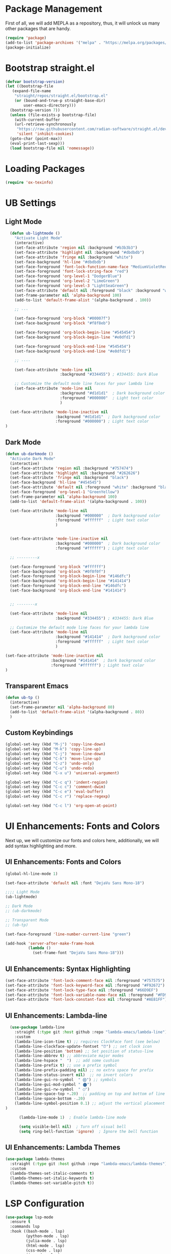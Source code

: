 #+PROPERTY: header-args:emacs-lisp :tangle init.el

* Package Management
First of all, we will add MEPLA as a repository, thus, it will unlock us many other packages that are handy.
#+begin_src emacs-lisp
(require 'package)
(add-to-list 'package-archives '("melpa" . "https://melpa.org/packages/") t)
(package-initialize)
#+end_src

* Bootstrap straight.el
#+begin_src emacs-lisp
  (defvar bootstrap-version)
  (let ((bootstrap-file
	 (expand-file-name
	  "straight/repos/straight.el/bootstrap.el"
	  (or (bound-and-true-p straight-base-dir)
	      user-emacs-directory)))
	(bootstrap-version 7))
    (unless (file-exists-p bootstrap-file)
      (with-current-buffer
	  (url-retrieve-synchronously
	   "https://raw.githubusercontent.com/radian-software/straight.el/develop/install.el"
	   'silent 'inhibit-cookies)
	(goto-char (point-max))
	(eval-print-last-sexp)))
    (load bootstrap-file nil 'nomessage))
#+end_src

* Loading Packages
#+begin_src emacs-lisp
  (require 'ox-texinfo)
#+end_src

* UB Settings
** Light Mode
#+begin_src emacs-lisp
  (defun ub-lightmode ()
    "Activate Light Mode"
    (interactive)
    (set-face-attribute 'region nil :background "#b3b3b3")
    (set-face-attribute 'highlight nil :background "#dbdbdb")
    (set-face-attribute 'fringe nil :background "white")
    (set-face-background 'hl-line "#dbdbdb")
    (set-face-foreground 'font-lock-function-name-face "MediumVioletRed")
    (set-face-foreground 'font-lock-string-face "red")
    (set-face-foreground 'org-level-1 "DodgerBlue")
    (set-face-foreground 'org-level-2 "LimeGreen")
    (set-face-foreground 'org-level-3 "LightSeaGreen")
    (set-face-attribute 'default nil :foreground "black" :background "white")
    (set-frame-parameter nil 'alpha-background 100)
    (add-to-list 'default-frame-alist '(alpha-background . 100))

    ;; ---

    (set-face-foreground 'org-block "#00007f")
    (set-face-background 'org-block "#f8f8eb")

    (set-face-foreground 'org-block-begin-line "#545454")
    (set-face-background 'org-block-begin-line "#e0dfd1")

    (set-face-foreground 'org-block-end-line "#545454")
    (set-face-background 'org-block-end-line "#e0dfd1")
    
    ;; ----

    (set-face-attribute 'mode-line nil
                        :background "#334455") ; #334455: Dark Blue

    ;; Customize the default mode line faces for your lambda line
    (set-face-attribute 'mode-line nil
                        :background "#d1d1d1"  ; Dark background color
                        :foreground "#000000"  ; Light text color
                        )

  (set-face-attribute 'mode-line-inactive nil
                      :background "#d1d1d1"  ; Dark background color
                      :foreground "#000000") ; Light text color
)
#+end_src
** Dark Mode
#+begin_src emacs-lisp
  (defun ub-darkmode ()
    "Activate Dark Mode"
    (interactive)
    (set-face-attribute 'region nil :background "#757474")
    (set-face-attribute 'highlight nil :background "#262626")
    (set-face-attribute 'fringe nil :background "black")
    (set-face-background 'hl-line "#454545")
    (set-face-attribute 'default nil :foreground "white" :background "black")
    (set-face-foreground 'org-level-1 "GreenYellow")
    (set-frame-parameter nil 'alpha-background 100)
    (add-to-list 'default-frame-alist '(alpha-background . 100))

    (set-face-attribute 'mode-line nil
                        :background "#000000"  ; Dark background color
                        :foreground "#ffffff"  ; Light text color
                        )


    (set-face-attribute 'mode-line-inactive nil
                        :background "#000000"  ; Dark background color
                        :foreground "#ffffff") ; Light text color

    ;; ---------x

    (set-face-foreground 'org-block "#ffffff")
    (set-face-background 'org-block "#0f0f0f")
    (set-face-foreground 'org-block-begin-line "#146dfc")
    (set-face-background 'org-block-begin-line "#141414")
    (set-face-foreground 'org-block-end-line "#146dfc")
    (set-face-background 'org-block-end-line "#141414")


    ;; --------x

    (set-face-attribute 'mode-line nil
                        :background "#334455") ; #334455: Dark Blue

    ;; Customize the default mode line faces for your lambda line
    (set-face-attribute 'mode-line nil
                        :background "#141414"  ; Dark background color
                        :foreground "#ffffff"  ; Light text color
                        )

  (set-face-attribute 'mode-line-inactive nil
                      :background "#141414"  ; Dark background color
                      :foreground "#ffffff") ; Light text color
  )
#+end_src

** Transparent Emacs
#+begin_src emacs-lisp
  (defun ub-tp ()
    (interactive)
    (set-frame-parameter nil 'alpha-background 80)
    (add-to-list 'default-frame-alist '(alpha-background . 80))    
    )
#+end_src   

** Custom Keybindings
#+begin_src emacs-lisp
  (global-set-key (kbd "M-j") 'copy-line-down)
  (global-set-key (kbd "M-k") 'copy-line-up)
  (global-set-key (kbd "C-j") 'move-line-down)
  (global-set-key (kbd "C-k") 'move-line-up)
  (global-set-key (kbd "C-z") 'undo-only)
  (global-set-key (kbd "C-u") 'undo-redo)
  (global-set-key (kbd "C-x u") 'universal-argument)

  (global-set-key (kbd "C-c q") 'indent-region)
  (global-set-key (kbd "C-c c") 'comment-dwim)
  (global-set-key (kbd "C-c e") 'eval-buffer)
  (global-set-key (kbd "C-c r") 'replace-regexp)  

  (global-set-key (kbd "C-c l") 'org-open-at-point)
#+end_src

* UI Enhancements: Fonts and Colors
  Next up, we will customize our fonts and colors here, additionally, we will add syntax highlighting and more.
** UI Enhancements: Fonts and Colors
#+begin_src emacs-lisp
  (global-hl-line-mode 1)

  (set-face-attribute 'default nil :font "DejaVu Sans Mono-18")

  ;;;; Light Mode
  (ub-lightmode)

  ;; Dark Mode
  ;; (ub-darkmode)

  ;; Transparent Mode
  ;; (ub-tp)

  (set-face-foreground 'line-number-current-line "green") 

  (add-hook 'server-after-make-frame-hook
            (lambda ()
              (set-frame-font "DejaVu Sans Mono-18")))

#+end_src

** UI Enhancements: Syntax Highlighting
#+begin_src emacs-lisp
  (set-face-attribute 'font-lock-comment-face nil :foreground "#757575")
  (set-face-attribute 'font-lock-keyword-face nil :foreground "#F92672")
  (set-face-attribute 'font-lock-type-face nil :foreground "#66D9EF")
  (set-face-attribute 'font-lock-variable-name-face nil :foreground "#FD971F")
  (set-face-attribute 'font-lock-constant-face nil :foreground "#AE81FF")
#+end_src

** UI Enhancements: Lambda-line
#+begin_src emacs-lisp
  (use-package lambda-line
    :straight (:type git :host github :repo "lambda-emacs/lambda-line") 
    :custom
    (lambda-line-icon-time t) ;; requires ClockFace font (see below)
    (lambda-line-clockface-update-fontset "⏰") ;; set clock icon
    (lambda-line-position 'bottom) ;; Set position of status-line 
    (lambda-line-abbrev t) ;; abbreviate major modes
    (lambda-line-hspace "  ")  ;; add some cushion
    (lambda-line-prefix t) ;; use a prefix symbol
    (lambda-line-prefix-padding nil) ;; no extra space for prefix 
    (lambda-line-status-invert nil)  ;; no invert colors
    (lambda-line-gui-ro-symbol  " ⨂") ;; symbols
    (lambda-line-gui-mod-symbol " ⬤") 
    (lambda-line-gui-rw-symbol  " ◯") 
    (lambda-line-space-top +.20)  ;; padding on top and bottom of line
    (lambda-line-space-bottom -.20)
    (lambda-line-symbol-position 0.1) ;; adjust the vertical placement of symbol
)

      (lambda-line-mode 1)  ; Enable lambda-line mode

      (setq visible-bell nil)  ; Turn off visual bell
      (setq ring-bell-function 'ignore)  ; Ignore the bell function
#+end_src

** UI Enhancements: Lambda Themes
#+begin_src emacs-lisp
  (use-package lambda-themes
    :straight (:type git :host github :repo "lambda-emacs/lambda-themes") 
    :custom
    (lambda-themes-set-italic-comments t)
    (lambda-themes-set-italic-keywords t)
    (lambda-themes-set-variable-pitch t))
#+end_src

* LSP Configuration
#+begin_src emacs-lisp
(use-package lsp-mode
  :ensure t
  :commands lsp
  :hook ((bash-mode . lsp)
         (python-mode . lsp)
         (julia-mode . lsp)
         (html-mode . lsp)
         (css-mode . lsp)
         (js-mode . lsp)
         (typescript-mode . lsp)
         (sh-mode . lsp)
         (c-mode . lsp)
         (c++-mode . lsp))
  :custom
  (lsp-headerline-breadcrumb-enable nil)
  (lsp-completion-provider :capf)  ; Common setting for completion
  (lsp-clients-clangd-executable "/usr/bin/clangd"))

(use-package lsp-ui
  :ensure t
  :commands lsp-ui-mode)

(use-package company
  :ensure t
  :config
  (setq company-idle-delay 0.2
        company-minimum-prefix-length 1)
  (global-company-mode t))

(use-package yasnippet
  :ensure t
  :config
  (yas-global-mode 1))

(use-package yasnippet-snippets
  :ensure t)

(use-package flycheck
  :ensure t
  :init (global-flycheck-mode))

(use-package which-key
  :ensure t
  :config
  (which-key-mode))
#+end_src

* Major Modes and Packages
  Set up various major modes and additional packages.
** Magit
#+begin_src emacs-lisp
(use-package magit :ensure t)
#+end_src

** Org Mode
#+begin_src emacs-lisp
(use-package org :ensure t)
#+end_src

** Org Mode Folds
#+begin_src emacs-lisp
(setq org-startup-folded t)
#+end_src

** Org Indent Content At Headers
#+begin_src emacs-lisp
(setq org-adapt-indentation t)
#+end_src

** Org LaTeX support
#+begin_src emacs-lisp
(setq org-pretty-entities t)
#+end_src

** Org Bullets
#+begin_src emacs-lisp
(use-package org-bullets
  :ensure t
  :hook (org-mode . org-bullets-mode))
#+end_src

** Org Mode Descriptive Links
#+begin_src emacs-lisp
  (setq org-descriptive-links t)
  (global-set-key (kbd "C-c o") 'org-toggle-link-display)
#+end_src

** Org Mode Other Settings
#+begin_src emacs-lisp
 ;; Replace "Table of Contents" text with "Contents"
 (defun replace-toc-title (backend)
  (when (org-export-derived-backend-p backend 'html)
    (save-excursion
      (goto-char (point-min))
      (while (re-search-forward "Table of Contents" nil t)
        (replace-match "Contents")))))

(add-hook 'org-export-before-processing-hook 'replace-toc-title)
#+end_src 

** Godot - GDScript Mode
  #+begin_src emacs-lisp
    (use-package gdscript-mode
      :straight (gdscript-mode
		 :type git
		 :host github
		 :repo "godotengine/emacs-gdscript-mode"))
  #+end_src 

** Ivy and Counsel
#+begin_src emacs-lisp
  (unless (package-installed-p 'counsel)
  (package-refresh-contents)
  (package-install 'counsel))
  
  (unless (package-installed-p 'ivy)
  (package-refresh-contents)
  (package-install 'ivy))

  (unless (package-installed-p 'ivy-rich)
  (package-refresh-contents)
  (package-install 'ivy-rich))


  (require 'ivy)
  (ivy-mode 1)
  (setq ivy-use-virtual-buffers t)
  (setq enable-recursive-minibuffers t)
  (setq ivy-height 10)
  (setq ivy-display-style 'fancy)
  (setq ivy-re-builders-alist '((t . ivy--regex-ignore-order)))

  ;; Disabling ido mode to disable jankiness in buffer menus and file menus
  (ido-mode -1)

  ;; Ivy-rich configuration
  (require 'ivy-rich)
  (ivy-rich-mode 1)

  ;; Use counsel for better integration
  (require 'counsel)
  (counsel-mode 1)

  (setq ivy-format-function 'ivy-format-function-line)
#+end_src

** Projectile
#+begin_src emacs-lisp
(use-package projectile
  :ensure t
  :config
  (projectile-mode +1)
  :bind-keymap
  ("C-c p" . projectile-command-map))
#+end_src

** Flycheck
#+begin_src emacs-lisp
(use-package flycheck
  :ensure t
  :init
  (global-flycheck-mode))
#+end_src

** Nerd Icons and All The Icons
#+BEGIN_SRC emacs-lisp
  (use-package all-the-icons :ensure t)  
  (use-package nerd-icons :ensure t)

  (use-package all-the-icons-dired :ensure t)  
  (add-hook 'dired-mode-hook 'all-the-icons-dired-mode)
  
  (setq lsp-modeline-code-action-fallback-icon "💡")  
#+END_SRC

** Writeroom - Center buffer text
   #+BEGIN_SRC emacs-lisp
     (use-package writeroom-mode :ensure t)
#+end_src     
   #+END_SRC
** Windresize
#+begin_src emacs-lisp
  (use-package windresize :ensure t)
#+end_src

** Org Roam with UI
#+begin_src emacs-lisp
  (use-package websocket :ensure t)
  (use-package simple-httpd :ensure t)
  (use-package f :ensure t)
  (use-package org-roam-ui :ensure t)
  (use-package org-roam
  :ensure t
  :custom
  (org-roam-directory (file-truename "/home/anon/Projects/Personal/org-files/"))
  :bind (("C-c n l" . org-roam-buffer-toggle)
         ("C-c n f" . org-roam-node-find)
         ("C-c n g" . org-roam-graph)
         ("C-c n i" . org-roam-node-insert)
         ("C-c n c" . org-roam-capture)
         ;; Dailies
         ("C-c n j" . org-roam-dailies-capture-today))
  :config
  ;; If you're using a vertical completion framework, you might want a more informative completion interface
  (setq org-roam-node-display-template (concat "${title:*} " (propertize "${tags:10}" 'face 'org-tag)))
  (org-roam-db-autosync-mode)
  ;; If using org-roam-protocol
  (require 'org-roam-protocol))
#+end_src

** Fireplace
#+begin_src emacs-lisp
  (use-package fireplace :ensure t)

  (defun my-disable-line-numbers-in-fireplace ()
  "Disable line numbers in Fireplace."
  (when (eq major-mode 'fireplace-mode)
  (display-line-numbers-mode -1)))
#+end_src

#+BEGIN_SRC emacs-lisp
(add-hook 'fireplace-mode-hook (lambda () (display-line-numbers-mode -1)))
#+END_SRC

** Multiple Cursors
#+begin_src emacs-lisp
  (use-package multiple-cursors
    :ensure t
    :bind (("C-c m <down>" . mc/mark-next-lines)
	   ("C-c m <up>" . mc/mark-previous-lines)
	   ("C-c m n" . mc/mark-next-like-this)
	   ("C-c m p" . mc/mark-previous-like-this)
	   ("C-c m a" . mc/mark-all-like-this)))
  
  (setq mc/cmds-to-run-for-all nil)
#+end_src

** Tab indentations
#+begin_src emacs-lisp
  (setopt indent-tabs-mode nil)
  (setopt tab-width 4)
  (setq-default indent-tabs-mode nil)
  (setq standard-indent 4)
  (setq c-basic-offset 4)
#+end_src

** Undo-tree
   #+BEGIN_SRC emacs-lisp
     (use-package undo-tree :ensure t)
   #+END_SRC
   
* Additional Configurations
  Include miscellaneous settings and functions.
** Line Numbering
#+begin_src emacs-lisp
  (setq display-line-numbers-type 'relative)
  (global-display-line-numbers-mode t)
    (defun toggle-line-numbering-type ()
      "Toggle between relative and absolute line numbering."
      (interactive)
      (setq display-line-numbers-type
        (if (eq display-line-numbers-type 'relative)
        'absolute
        'relative))
      (global-display-line-numbers-mode -1) ; Turn off line numbering
      (global-display-line-numbers-mode 1)) ; Turn it back on
    (global-set-key (kbd "M-g") 'toggle-line-numbering-type)
#+end_src

** Move and Copy Current Line Above And Below
#+begin_src emacs-lisp
  (defun copy-line-up ()
    "Copy the current line and paste it above the current line, and remain on the copied line."
    (interactive)
    (let ((current-line (thing-at-point 'line)))
      ;; Copy and paste the line immediately below
      (move-beginning-of-line 1)
      (kill-line)
      (yank)
      (newline)
      (yank)
      (forward-line -1)))

    (defun copy-line-down()
    (interactive)
    (move-beginning-of-line 1)
    (kill-line)
    (yank)
    (open-line 1)
    (next-line 1)
    (yank)
    )

    (defun move-line-up ()
    "Move the current line up by one."
    (interactive)
    (transpose-lines 1)
    (previous-line 2))

    (defun move-line-down ()
    "Move the current line down by one."
    (interactive)
    (next-line 1)
    (transpose-lines 1)
    (previous-line 1))
#+end_src

** Windmove keybinds
#+begin_src emacs-lisp
    (global-set-key (kbd "C-c C-<left>")  'windmove-left)
    (global-set-key (kbd "C-c C-<right>") 'windmove-right)
    (global-set-key (kbd "C-c C-<up>")    'windmove-up)
    (global-set-key (kbd "C-c C-<down>")  'windmove-down)
#+end_src

** Bracket completion
#+begin_src emacs-lisp
    (electric-pair-mode t)
#+end_src

** st (suckless terminal) completion
#+begin_src emacs-lisp
  (defun open-terminal-in-current-directory ()
    "Open a terminal in the current directory using `st` and also disown it."
    (interactive)
    (let ((current-directory (expand-file-name default-directory)))
      (start-process-shell-command
       "st" nil
       (concat "setsid st -e sh -c 'cd " current-directory " && exec $SHELL'"))))
  (global-set-key (kbd "C-c t") 'open-terminal-in-current-directory)
#+end_src

** Windresize keybindings
#+begin_src emacs-lisp
    (global-set-key (kbd "s-r") 'windresize) ; This is nice.
#+end_src

** Stop creating ~ and # files
#+begin_src emacs-lisp
    (setq backup-directory-alist
	    `((".*" . ,temporary-file-directory)))
    (setq auto-save-file-name-transforms
	    `((".*" ,temporary-file-directory t)))
    (setq make-backup-files nil) ; stop creating ~ files
#+end_src

** Opening new buffers in the same window
#+begin_src emacs-lisp
(setq display-buffer-alist
      '((".*" (display-buffer-same-window))))
#+end_src

** Quickly open encyclopedia.org
#+begin_src emacs-lisp
  (global-set-key (kbd "<f6>") (lambda () (interactive)
  (find-file "/home/anon/Projects/Personal/org-files/encyclopedia/encyclopedia.org")
  (message: "Opened %s" (buffer-name))))
#+end_src

** Quickly open init.org
#+begin_src emacs-lisp
  (global-set-key (kbd "<f5>") (lambda () (interactive)
  (find-file "/home/anon/.emacs.d/init.org")
  (message: "Opened %s" (buffer-name))))
#+end_src

** Additional info files directory
#+begin_src emacs-lisp
(setq Info-default-directory-list
(append '("/usr/share/info")
Info-default-directory-list
'("~/.emacs.d/info")))
#+end_src

** Open new file in a new frame
 #+begin_src emacs-lisp
   (defun my-open-file-in-new-buffer ()
     "Open the file at point in a new buffer."
     (interactive)
     (let ((file (org-element-property :path (org-element-context))))
       (if file
       (find-file file)
     (message "No file at point"))))

   (define-key org-mode-map (kbd "C-c C-o") 'my-open-file-in-new-buffer)
 #+end_src 

** Unbind freeze buffer keybind
#+begin_src emacs-lisp
  (global-unset-key (kbd "C-x C-z"))
#+end_src

* Ivy and Yasnippet
#+begin_src emacs-lisp
  (defun ivy-my-yasnippet ()
    "Custom yasnippet selection with ivy from ~/.emacs.d/snippets dir"
    (interactive)
    (let* ((yas-snippet-dirs '("~/.emacs.d/snippets")) ; Default *snippets* directory
           (choices (yas--all-templates (yas--get-snippet-tables)))
           (my-snippets (seq-filter
                         (lambda (template)
                           (let ((file (yas--template-load-file template)))
                             (and file
                                  (cl-some (lambda (dir)
                                             (string-prefix-p (expand-file-name dir) (expand-file-name file)))
                                           yas-snippet-dirs))))
                         choices))
           (snippets (mapcar (lambda (template)
                               (cons (yas--template-name template) template))
                             my-snippets)))
      (ivy-read "Snippet: " (mapcar #'car snippets)
                :action (lambda (snippet-name)
                          (let ((template (cdr (assoc snippet-name snippets))))
                            (when template
                              (yas-expand-snippet (yas--template-content template))))))))
  (global-set-key (kbd "C-c y") 'ivy-my-yasnippet)
#+end_src

* Typescript
#+begin_src emacs-lisp
  ;; Company mode setup
  (use-package company
    :ensure t
    :config
    (setq company-minimum-prefix-length 1)
    (setq company-idle-delay 0.0))  ;; Show suggestions immediately

  ;; TypeScript specific setup
  (use-package typescript-mode
    :ensure t
    :mode "\\.ts\\'"
    :hook (typescript-mode . lsp-deferred)
    :config
    (setq typescript-indent-level 2))

  ;; Optional: setup lsp-ui for better UI
  (use-package lsp-ui
    :ensure t
    :commands lsp-ui-mode
    :config
    (setq lsp-ui-sideline-enable t)
    (setq lsp-ui-doc-enable t))
#+end_src

* LSP
  #+begin_src emacs-lisp
    (defun my-filter-lsp-warnings (format-string &rest args)
  "Filter out specific lsp-mode warnings."
  (unless (string-match-p "Unknown request method: workspace/diagnostic/refresh" format-string)
    (apply #'message format-string args)))

(advice-add 'lsp-warn :override #'my-filter-lsp-warnings)
  #+end_src

* Julia LSP
#+BEGIN_SRC emacs-lisp
  (use-package vterm :ensure t)

  (use-package julia-mode
    :ensure t)

  (use-package julia-repl
    :ensure t
    :hook (julia-mode . julia-repl-mode)

    :init
    (setenv "JULIA_NUM_THREADS" "8")

    :config
    ;; Set the terminal backend
    (julia-repl-set-terminal-backend 'vterm)

    ;; Keybindings for quickly sending code to the REPL
    (define-key julia-repl-mode-map (kbd "<C-RET>") 'my/julia-repl-send-cell)
    (define-key julia-repl-mode-map (kbd "<M-RET>") 'julia-repl-send-line)
    (define-key julia-repl-mode-map (kbd "<S-return>") 'julia-repl-send-buffer))

  (use-package lsp-julia
  :config
  (setq lsp-julia-default-environment "~/.julia/environments/v1.10"))

  (add-hook 'julia-mode-hook #'lsp-mode)  
#+END_SRC

* Blog
#+BEGIN_SRC emacs-lisp
  (defun insert-navigation-links (html-file prev-html next-html)
    (with-current-buffer (find-file-noselect html-file)
      (goto-char (point-min))
      (when (re-search-forward "</header>" nil t)  ;; Assuming your template has a <header> tag
        (insert (format "<nav><a href='index.html'>Home Page</a> %s %s</nav>"
                        (if prev-html (format "<a href='%s'>Previous Page</a>" prev-html) "")
                        (if next-html (format "<a href='%s'>Next Page</a>" next-html) "")))
        (save-buffer)
        (kill-buffer))))

  (defun my-blog-add-navigation ()
    (interactive)
    (let* ((files (directory-files-recursively "/path/to/org-files" "\\.org$"))
           (sorted-files (sort files #'string<)))
      (dolist (index (number-sequence 1 (1- (length sorted-files))))
        (let ((current-file (nth index sorted-files))
              (prev-file (if (> index 0) (nth (1- index) sorted-files) nil))
              (next-file (if (< index (1- (length sorted-files))) (nth (1+ index) sorted-files) nil)))
          (insert-navigation-links (replace-regexp-in-string "\\.org$" ".html" current-file)
                                   (and prev-file (replace-regexp-in-string "\\.org$" ".html" prev-file))
                                   (and next-file (replace-regexp-in-string "\\.org$" ".html" next-file)))))))

#+END_SRC

* Highlight Indent Guides
#+begin_src emacs-lisp
  (use-package highlight-indent-guides :ensure t)
  (setq highlight-indent-guides-auto-enabled nil)

  ;; Set the method to use character displays
  (setq highlight-indent-guides-method 'character)

  ;; Enable the mode in programming modes and web-mode
  (add-hook 'prog-mode-hook 'highlight-indent-guides-mode)
  (add-hook 'web-mode-hook 'highlight-indent-guides-mode)

  (setq highlight-indent-guides-responsive 'top)
  (setq highlight-indent-guides-delay 0)
  (set-face-foreground 'highlight-indent-guides-character-face "black")
  (set-face-foreground 'highlight-indent-guides-top-character-face "dimgray")  
#+end_src

* Caption
  #+BEGIN_SRC emacs-lisp
    (defun my/org-html--format-image-caption (orig-func &rest args)
      (let ((caption (apply orig-func args)))
        (replace-regexp-in-string "Figure:" "Ábra:" caption)))

    (advice-add 'org-html--format-caption :around #'my/org-html--format-image-caption)x
  #+END_SRC
* Export to init.el
This block will convert all org-babel code blocks to a plain `init.el`.
#+begin_src emacs-lisp :exports none
  (org-babel-tangle-file "init.org" "init.el" "emacs-lisp")
#+end_src
